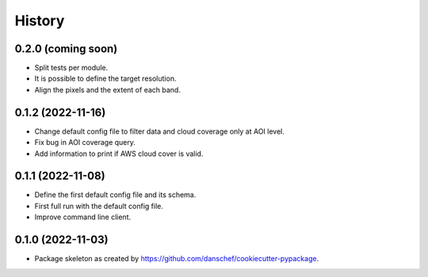 =======
History
=======

0.2.0 (coming soon)
-------------------

* Split tests per module.
* It is possible to define the target resolution.
* Align the pixels and the extent of each band.

0.1.2 (2022-11-16)
------------------

* Change default config file to filter data and cloud coverage only at AOI level.
* Fix bug in AOI coverage query.
* Add information to print if AWS cloud cover is valid.

0.1.1 (2022-11-08)
------------------

* Define the first default config file and its schema.
* First full run with the default config file.
* Improve command line client.

0.1.0 (2022-11-03)
------------------

* Package skeleton as created by https://github.com/danschef/cookiecutter-pypackage.
